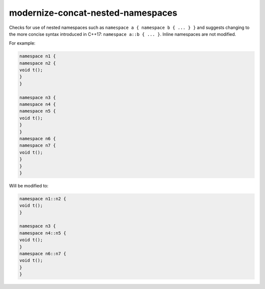 .. title:: clang-tidy - modernize-concat-nested-namespaces

modernize-concat-nested-namespaces
==================================

Checks for use of nested namespaces such as ``namespace a { namespace b { ... } }``
and suggests changing to the more concise syntax introduced in C++17: ``namespace a::b { ... }``.
Inline namespaces are not modified.

For example:

.. code-block:: c++

  namespace n1 {
  namespace n2 {
  void t();
  }
  }

  namespace n3 {
  namespace n4 {
  namespace n5 {
  void t();
  }
  }
  namespace n6 {
  namespace n7 {
  void t();
  }
  }
  }

Will be modified to:

.. code-block:: c++

  namespace n1::n2 {
  void t();
  }

  namespace n3 {
  namespace n4::n5 {
  void t();
  }
  namespace n6::n7 {
  void t();
  }
  }

